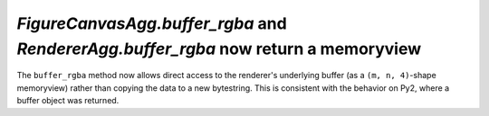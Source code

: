 `FigureCanvasAgg.buffer_rgba` and `RendererAgg.buffer_rgba` now return a memoryview
```````````````````````````````````````````````````````````````````````````````````

The ``buffer_rgba`` method now allows direct access to the renderer's
underlying buffer (as a ``(m, n, 4)``-shape memoryview) rather than copying the
data to a new bytestring.  This is consistent with the behavior on Py2, where a
buffer object was returned.
